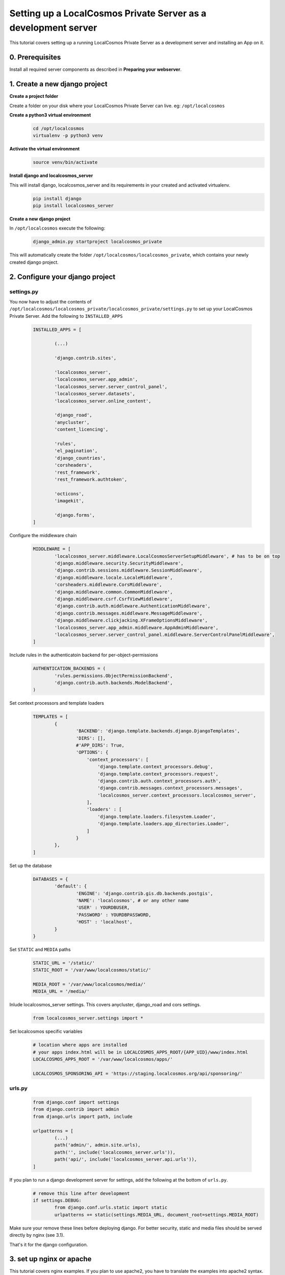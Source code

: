 Setting up a LocalCosmos Private Server as a development server
===============================================================

This tutorial covers setting up a running LocalCosmos Private Server as a development server and installing an App on it.

0. Prerequisites
---------------

Install all required server components as described in **Preparing your webserver**.


1. Create a new django project
------------------------------

**Create a project folder**

Create a folder on your disk where your LocalCosmos Private Server can live. eg: ``/opt/localcosmos``


**Create a python3 virtual environment**
   .. code-block:: bash

      cd /opt/localcosmos
      virtualenv -p python3 venv


**Activate the virtual environment**
   .. code-block:: bash

      source venv/bin/activate


**Install django and localcosmos_server**

This will install django, localcosmos_server and its requirements in your created and activated virtualenv. 
   .. code-block:: bash

      pip install django
      pip install localcosmos_server


**Create a new django project**

In ``/opt/localcosmos`` execute the following:
   .. code-block:: bash

      django_admin.py startproject localcosmos_private


This will automatically create the folder ``/opt/localcosmos/localcosmos_private``, which contains your newly created django project.


2. Configure your django project
--------------------------------

settings.py
^^^^^^^^^^^
You now have to adjust the contents of ``/opt/localcosmos/localcosmos_private/localcosmos_private/settings.py`` to set up your LocalCosmos Private Server.
Add the following to ``INSTALLED_APPS``

	.. code-block:: python

		INSTALLED_APPS = [

			(...)		

			'django.contrib.sites',

			'localcosmos_server',
			'localcosmos_server.app_admin',
			'localcosmos_server.server_control_panel',
			'localcosmos_server.datasets',
			'localcosmos_server.online_content',

			'django_road',    
			'anycluster',
			'content_licencing',

			'rules',
			'el_pagination',
			'django_countries',
			'corsheaders',
			'rest_framework',
			'rest_framework.authtoken',

			'octicons',
			'imagekit',

			'django.forms',
		]


Configure the middleware chain
	.. code-block:: python

		MIDDLEWARE = [
			'localcosmos_server.middleware.LocalCosmosServerSetupMiddleware', # has to be on top
			'django.middleware.security.SecurityMiddleware',
			'django.contrib.sessions.middleware.SessionMiddleware',
			'django.middleware.locale.LocaleMiddleware',
			'corsheaders.middleware.CorsMiddleware',
			'django.middleware.common.CommonMiddleware',
			'django.middleware.csrf.CsrfViewMiddleware',
			'django.contrib.auth.middleware.AuthenticationMiddleware',
			'django.contrib.messages.middleware.MessageMiddleware',
			'django.middleware.clickjacking.XFrameOptionsMiddleware',
			'localcosmos_server.app_admin.middleware.AppAdminMiddleware',
			'localcosmos_server.server_control_panel.middleware.ServerControlPanelMiddleware',
		]


Include rules in the authenticatoin backend for per-object-permissions
	.. code-block:: python

		AUTHENTICATION_BACKENDS = (
			'rules.permissions.ObjectPermissionBackend',
			'django.contrib.auth.backends.ModelBackend',
		)


Set context processors and template loaders
	.. code-block:: python

		TEMPLATES = [
			{
				'BACKEND': 'django.template.backends.django.DjangoTemplates',
				'DIRS': [],
				#'APP_DIRS': True,
				'OPTIONS': {
				    'context_processors': [
				        'django.template.context_processors.debug',
				        'django.template.context_processors.request',
				        'django.contrib.auth.context_processors.auth',
				        'django.contrib.messages.context_processors.messages',
				        'localcosmos_server.context_processors.localcosmos_server',
				    ],
				    'loaders' : [
				        'django.template.loaders.filesystem.Loader',
				        'django.template.loaders.app_directories.Loader',
				    ]
				}
			},
		]


Set up the database
	.. code-block:: python

		DATABASES = {
			'default': {
				'ENGINE': 'django.contrib.gis.db.backends.postgis',
				'NAME': 'localcosmos', # or any other name
				'USER' : YOURDBUSER,
				'PASSWORD' : YOURDBPASSWORD,
				'HOST' : 'localhost',
			}
		}


Set ``STATIC`` and ``MEDIA`` paths
    .. code-block:: python

		STATIC_URL = '/static/'
		STATIC_ROOT = '/var/www/localcosmos/static/'

		MEDIA_ROOT = '/var/www/localcosmos/media/'
		MEDIA_URL = '/media/'


Inlude localcosmos_server settings. This covers anycluster, django_road and cors settings.
    .. code-block:: python

		from localcosmos_server.settings import *


Set localcosmos specific variables
	.. code-block:: python

		# location where apps are installed
		# your apps index.html will be in LOCALCOSMOS_APPS_ROOT/{APP_UID}/www/index.html
		LOCALCOSMOS_APPS_ROOT = '/var/www/localcosmos/apps/' 

		LOCALCOSMOS_SPONSORING_API = 'https://staging.localcosmos.org/api/sponsoring/'



urls.py
^^^^^^^
	.. code-block:: python

		from django.conf import settings
		from django.contrib import admin
		from django.urls import path, include

		urlpatterns = [
			(...)
			path('admin/', admin.site.urls),
			path('', include('localcosmos_server.urls')),
			path('api/', include('localcosmos_server.api.urls')),
		]

If you plan to run a django development server for settings, add the following at the bottom of ``urls.py``.
	.. code-block:: python

		# remove this line after development
		if settings.DEBUG:
			from django.conf.urls.static import static
			urlpatterns += static(settings.MEDIA_URL, document_root=settings.MEDIA_ROOT)

Make sure your remove these lines before deploying django. For better security, static and media files should be served directly by nginx (see 3.1).

That's it for the django configuration.


3. set up nginx or apache
-------------------------
This tutorial covers nginx examples. If you plan to use apache2, you have to translate the examples into apache2 syntax.

3.1 Configure nginx to serve django static and media files
^^^^^^^^^^^^^^^^^^^^^^^^^^^^^^^^^^^^^^^^^^^^^^^^^^^^^^^^^^
Configure nginx locations according to your django projects ``STATIC_ROOT`` and ``MEDIA_ROOT`` settings in ``settings.py``.

	.. code-block:: sourcecode

		location /media  {
			alias /var/www/localcosmos/media/;
		}

		location /static {
			alias /var/www/localcosmos/static/;
		}


3.2 Configure nginx to serve your webapp
^^^^^^^^^^^^^^^^^^^^^^^^^^^^^^^^^^^^^^^^
Later, you will install your webapp using the **Server Control Panel** of your LocalCosmos Private Server. Your webapps will automatically be stored in a subfolder of the folder defined in ``settings.LOCALCOSMOS_APPS_ROOT``. The ``uid`` of your app will be name of this subfolder. You can look up the uid of your app on localcosmos.org. The webapp consists of a ``www`` folder which contains an ``index.html``.

abstract example:
	.. code-block:: sourcecode

		LOCALCOSMOS_APPS_ROOT/{APP_UID}/www/index.html

concrete example:
	.. code-block:: sourcecode

		/var/www/localcosmos/myapp/www/index.html


Create an alias to serve your webapp. If you want to server your app on the root of your domain: 
	.. code-block:: sourcecode

		location / {
			alias /var/www/localcosmos/apps/myapp/www;
		}

It is very important to remember the url which your webapp will be served at because you will have to enter this url in the **Server Control Panel**

Reserved locations are:
	.. code-block:: sourcecode

		/server-control-panel
		/app-admin
		/api
		/login
		/logout
		/load-footer-sponsors

You cannot use these locations for your webapps because they are used by your django application.
